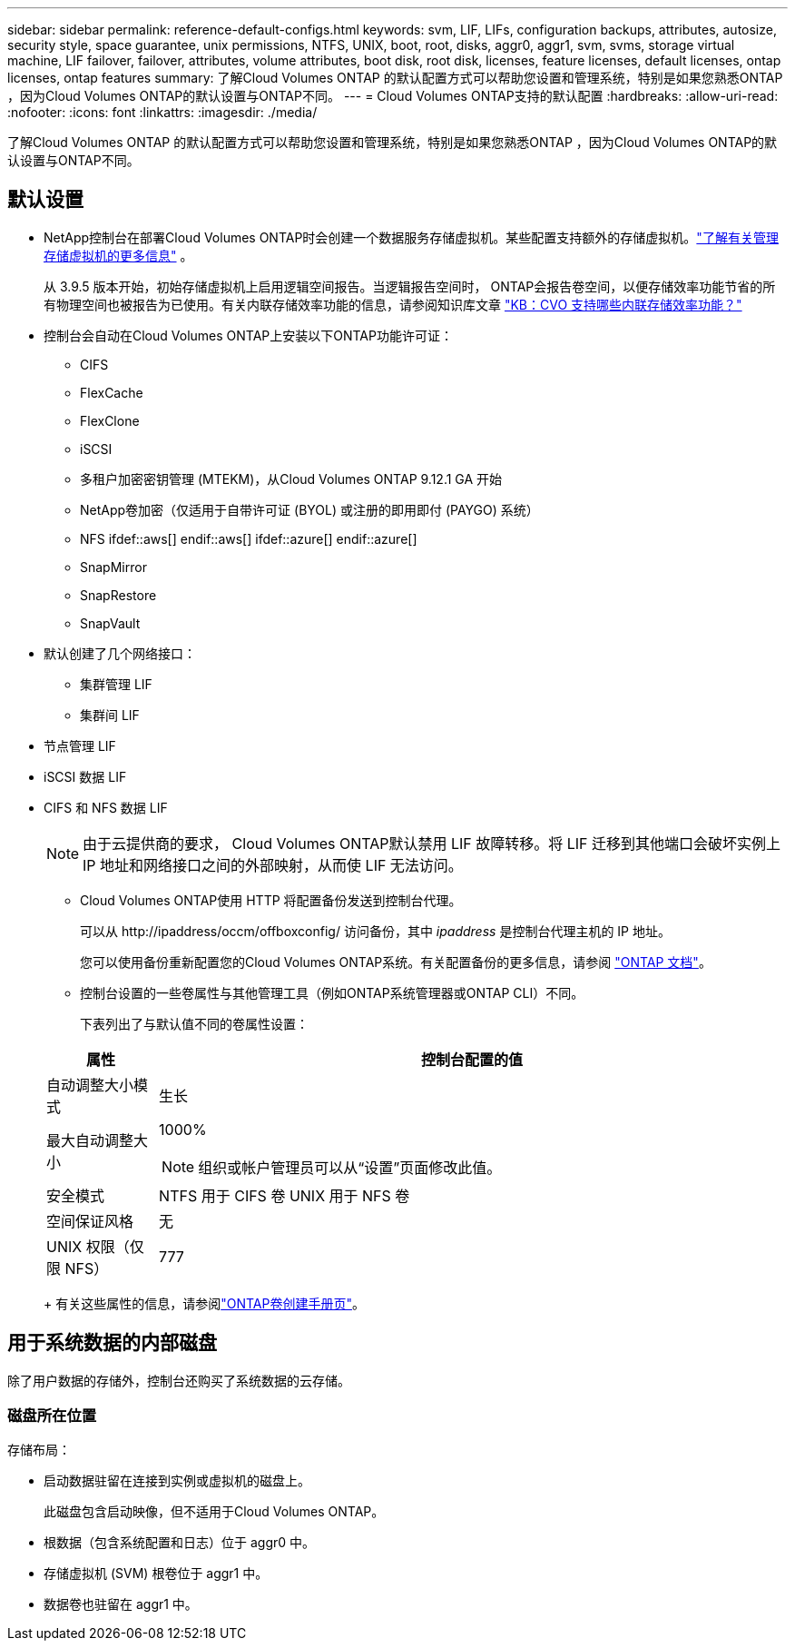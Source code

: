 ---
sidebar: sidebar 
permalink: reference-default-configs.html 
keywords: svm, LIF, LIFs, configuration backups, attributes, autosize, security style, space guarantee, unix permissions, NTFS, UNIX, boot, root, disks, aggr0, aggr1, svm, svms, storage virtual machine, LIF failover, failover, attributes, volume attributes, boot disk, root disk, licenses, feature licenses, default licenses, ontap licenses, ontap features 
summary: 了解Cloud Volumes ONTAP 的默认配置方式可以帮助您设置和管理系统，特别是如果您熟悉ONTAP ，因为Cloud Volumes ONTAP的默认设置与ONTAP不同。 
---
= Cloud Volumes ONTAP支持的默认配置
:hardbreaks:
:allow-uri-read: 
:nofooter: 
:icons: font
:linkattrs: 
:imagesdir: ./media/


[role="lead"]
了解Cloud Volumes ONTAP 的默认配置方式可以帮助您设置和管理系统，特别是如果您熟悉ONTAP ，因为Cloud Volumes ONTAP的默认设置与ONTAP不同。



== 默认设置

* NetApp控制台在部署Cloud Volumes ONTAP时会创建一个数据服务存储虚拟机。某些配置支持额外的存储虚拟机。link:task-managing-svms.html["了解有关管理存储虚拟机的更多信息"] 。
+
从 3.9.5 版本开始，初始存储虚拟机上启用逻辑空间报告。当逻辑报告空间时， ONTAP会报告卷空间，以便存储效率功能节省的所有物理空间也被报告为已使用。有关内联存储效率功能的信息，请参阅知识库文章 https://kb.netapp.com/Cloud/Cloud_Volumes_ONTAP/What_Inline_Storage_Efficiency_features_are_supported_with_CVO#["KB：CVO 支持哪些内联存储效率功能？"^]

* 控制台会自动在Cloud Volumes ONTAP上安装以下ONTAP功能许可证：
+
** CIFS
** FlexCache
** FlexClone
** iSCSI
** 多租户加密密钥管理 (MTEKM)，从Cloud Volumes ONTAP 9.12.1 GA 开始
** NetApp卷加密（仅适用于自带许可证 (BYOL) 或注册的即用即付 (PAYGO) 系统）
** NFS ifdef::aws[] endif::aws[] ifdef::azure[] endif::azure[]
** SnapMirror
** SnapRestore
** SnapVault


* 默认创建了几个网络接口：
+
** 集群管理 LIF
** 集群间 LIF




ifdef::azure[]

* Azure 中 HA 系统上的 SVM 管理 LIF


endif::azure[]

ifdef::gcp[]

* Google Cloud 中 HA 系统上的 SVM 管理 LIF


endif::gcp[]

ifdef::aws[]

* AWS 中单节点系统上的 SVM 管理 LIF


endif::aws[]

* 节点管理 LIF


ifdef::gcp[]

+ 在 Google Cloud 中，此 LIF 与集群间 LIF 结合在一起。

endif::gcp[]

* iSCSI 数据 LIF
* CIFS 和 NFS 数据 LIF
+

NOTE: 由于云提供商的要求， Cloud Volumes ONTAP默认禁用 LIF 故障转移。将 LIF 迁移到其他端口会破坏实例上 IP 地址和网络接口之间的外部映射，从而使 LIF 无法访问。

+
** Cloud Volumes ONTAP使用 HTTP 将配置备份发送到控制台代理。
+
可以从 \http://ipaddress/occm/offboxconfig/ 访问备份，其中 _ipaddress_ 是控制台代理主机的 IP 地址。

+
您可以使用备份重新配置您的Cloud Volumes ONTAP系统。有关配置备份的更多信息，请参阅 https://docs.netapp.com/us-en/ontap/system-admin/config-backup-file-concept.html["ONTAP 文档"^]。

** 控制台设置的一些卷属性与其他管理工具（例如ONTAP系统管理器或ONTAP CLI）不同。
+
下表列出了与默认值不同的卷属性设置：

+
[cols="15,85"]
|===
| 属性 | 控制台配置的值 


| 自动调整大小模式 | 生长 


| 最大自动调整大小  a| 
1000%


NOTE: 组织或帐户管理员可以从“设置”页面修改此值。



| 安全模式 | NTFS 用于 CIFS 卷 UNIX 用于 NFS 卷 


| 空间保证风格 | 无 


| UNIX 权限（仅限 NFS） | 777 
|===
+
有关这些属性的信息，请参阅link:https://docs.netapp.com/us-en/ontap-cli-9121/volume-create.html["ONTAP卷创建手册页"]。







== 用于系统数据的内部磁盘

除了用户数据的存储外，控制台还购买了系统数据的云存储。

ifdef::aws[]



=== AWS

* 每个节点有三个磁盘用于启动、根和核心数据：
+
** 47 GiB io1 磁盘用于启动数据
** 140 GiB gp3 磁盘用于根数据
** 540 GiB gp2 磁盘用于核心数据


* 对于 HA 对：
+
** 两个用于中介实例的 st1 EBS 卷，其中一个约 8 GiB，用作根磁盘，另一个约 4 GiB，用作数据磁盘
** 每个节点中有一个 140 GiB gp3 磁盘，用于保存另一个节点的根数据副本
+

NOTE: 在某些区域中，可用的EBS磁盘类型只能是gp2。



* 每个启动磁盘和根磁盘一个 EBS 快照
+

NOTE: 重启时会自动创建快照。

* 当您使用密钥管理服务 (KMS) 在 AWS 中启用数据加密时， Cloud Volumes ONTAP的启动磁盘和根磁盘也会被加密。这包括 HA 对中中介实例的启动磁盘。磁盘使用您在添加Cloud Volumes ONTAP系统时选择的 CMK 进行加密。



TIP: 在 AWS 中， NVRAM位于启动盘上。

endif::aws[]

ifdef::azure[]



=== Azure（单节点）

* 三个高级 SSD 磁盘：
+
** 一个 10 GiB 磁盘用于启动数据
** 一个 140 GiB 磁盘用于根数据
** 一个 512 GiB 磁盘用于NVRAM
+
如果您为Cloud Volumes ONTAP选择的虚拟机支持 Ultra SSD，则系统将使用 32 GiB Ultra SSD 作为NVRAM，而不是 Premium SSD。



* 一个 1024 GiB 标准 HDD 磁盘，用于保存核心
* 每个启动磁盘和根磁盘对应一个 Azure 快照
* 默认情况下，Azure 中的每个磁盘都是静态加密的。
+
如果您为Cloud Volumes ONTAP选择的虚拟机支持 Premium SSD v2 托管磁盘作为数据磁盘，则系统将使用 32 GiB Premium SSD v2 托管磁盘作为NVRAM，并使用另一个磁盘作为根磁盘。





=== Azure（HA 对）

.HA 与页 Blob 对
* 两个 10 GiB Premium SSD 磁盘用于启动卷（每个节点一个）
* 两个用于根卷的 140 GiB 高级存储页 Blob（每个节点一个）
* 两个 1024 GiB 标准 HDD 磁盘用于保存核心（每个节点一个）
* 两个 512 GiB 高级 SSD 磁盘用于NVRAM （每个节点一个）
* 每个启动磁盘和根磁盘对应一个 Azure 快照
+

NOTE: 重启时会自动创建快照。

* 默认情况下，Azure 中的每个磁盘都是静态加密的。


.HA 对与多个可用区域中的共享托管磁盘
* 两个 10 GiB Premium SSD 磁盘用于启动卷（每个节点一个）
* 两个 512 GiB 高级 SSD 磁盘用于根卷（每个节点一个）
* 两个 1024 GiB 标准 HDD 磁盘用于保存核心（每个节点一个）
* 两个 512 GiB 高级 SSD 磁盘用于NVRAM （每个节点一个）
* 每个启动磁盘和根磁盘对应一个 Azure 快照
+

NOTE: 重启时会自动创建快照。

* 默认情况下，Azure 中的每个磁盘都是静态加密的。


.单个可用区域中具有共享托管磁盘的 HA 对
* 两个 10 GiB Premium SSD 磁盘用于启动卷（每个节点一个）
* 两个 512 GiB 高级 SSD 共享托管磁盘，用于根卷（每个节点一个）
* 两个 1024 GiB 标准 HDD 磁盘用于保存核心（每个节点一个）
* 两个 512 GiB 高级 SSD 托管磁盘用于NVRAM （每个节点一个）


如果您的虚拟机支持高级 SSD v2 托管磁盘作为数据磁盘，它将使用 32 GiB 高级 SSD v2 托管磁盘作为NVRAM ，并使用 512 GiB 高级 SSD v2 共享托管磁盘作为根卷。

当满足以下条件时，您可以在单个可用区域中部署 HA 对并使用高级 SSD v2 托管磁盘：

* Cloud Volumes ONTAP的版本为 9.15.1 或更高版本。
* 所选区域和区域支持高级 SSD v2 托管磁盘。有关受支持区域的信息，请参阅 https://azure.microsoft.com/en-us/explore/global-infrastructure/products-by-region/["Microsoft Azure 网站：按地区提供的产品"^]。
* 订阅已注册为 Microsoftlink:task-saz-feature.html["Microsoft.Compute/VMOrchestratorZonalMultiFD 功能"] 。


endif::azure[]

ifdef::gcp[]



=== Google Cloud（单节点）

* 一个 10 GiB SSD 永久磁盘，用于存储启动数据
* 一个 64 GiB SSD 持久磁盘，用于存储根数据
* 一个 500 GiB SSD 持久磁盘，用于NVRAM
* 一个 315 GiB 标准持久磁盘，用于保存核心
* 启动和根数据的快照
+

NOTE: 重启时会自动创建快照。

* 默认情况下，启动磁盘和根磁盘是加密的。




=== Google Cloud（高可用性对）

* 两个 10 GiB SSD 持久磁盘用于启动数据
* 四个 64 GiB SSD 持久磁盘用于根数据
* 两个 500 GiB SSD 持久磁盘用于NVRAM
* 两个 315 GiB 标准持久磁盘，用于保存核心
* 一个 10 GiB 标准持久磁盘，用于存储中介数据
* 一个 10 GiB 标准永久磁盘，用于中介启动数据
* 启动和根数据的快照
+

NOTE: 重启时会自动创建快照。

* 默认情况下，启动磁盘和根磁盘是加密的。


endif::gcp[]



=== 磁盘所在位置

存储布局：

* 启动数据驻留在连接到实例或虚拟机的磁盘上。
+
此磁盘包含启动映像，但不适用于Cloud Volumes ONTAP。

* 根数据（包含系统配置和日志）位于 aggr0 中。
* 存储虚拟机 (SVM) 根卷位于 aggr1 中。
* 数据卷也驻留在 aggr1 中。

